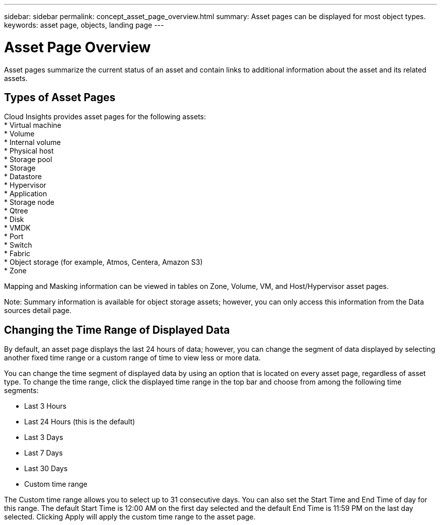 ---
sidebar: sidebar
permalink: concept_asset_page_overview.html
summary: Asset pages can be displayed for most object types.
keywords: asset page, objects, landing page
---

= Asset Page Overview

:toc: macro
:hardbreaks:
:toclevels: 1
:nofooter:
:icons: font
:linkattrs:
:imagesdir: ./media/

[.lead]
Asset pages summarize the current status of an asset and contain links to additional information about the asset and its related assets.

== Types of Asset Pages

Cloud Insights provides asset pages for the following assets:
* Virtual machine
* Volume
* Internal volume
* Physical host
* Storage pool
* Storage
* Datastore
* Hypervisor
* Application
* Storage node
* Qtree
* Disk
* VMDK
* Port
* Switch
* Fabric
* Object storage (for example, Atmos, Centera, Amazon S3)
* Zone

Mapping and Masking information can be viewed in tables on Zone, Volume, VM, and Host/Hypervisor asset pages.

Note: Summary information is available for object storage assets; however, you can only access this information from the Data sources detail page.

== Changing the Time Range of Displayed Data

By default, an asset page displays the last 24 hours of data; however, you can change the segment of data displayed by selecting another fixed time range or a custom range of time to view less or more data.

You can change the time segment of displayed data by using an option that is located on every asset page, regardless of asset type. To change the time range, click the displayed time range in the top bar and choose from among the following time segments:

* Last 3 Hours
* Last 24 Hours (this is the default)
* Last 3 Days
* Last 7 Days
* Last 30 Days
* Custom time range

The Custom time range allows you to select up to 31 consecutive days. You can also set the Start Time and End Time of day for this range. The default Start Time is 12:00 AM on the first day selected and the default End Time is 11:59 PM on the last day selected. Clicking Apply will apply the custom time range to the asset page.
